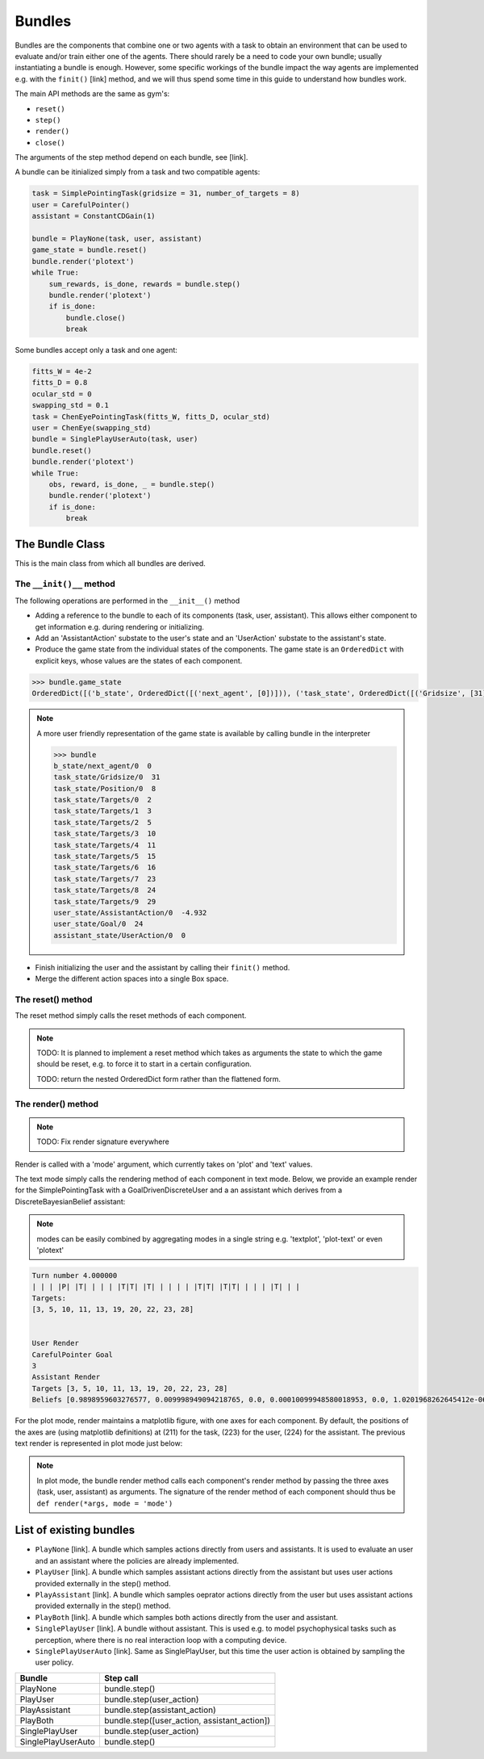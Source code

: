 .. bundles:

Bundles
==================
Bundles are the components that combine one or two agents with a task to obtain an environment that can be used to evaluate and/or train either one of the agents. There should rarely be a need to code your own bundle; usually instantiating a bundle is enough. However, some specific workings of the bundle impact the way agents are implemented e.g. with the ``finit()`` [link] method, and we will thus spend some time in this guide to understand how bundles work.

The main API methods are the same as gym's:

* ``reset()``
* ``step()``
* ``render()``
* ``close()``

The arguments of the step method depend on each bundle, see [link].


A bundle can be itinialized simply from a task and two compatible agents:

.. code-block:: python

    task = SimplePointingTask(gridsize = 31, number_of_targets = 8)
    user = CarefulPointer()
    assistant = ConstantCDGain(1)

    bundle = PlayNone(task, user, assistant)
    game_state = bundle.reset()
    bundle.render('plotext')
    while True:
        sum_rewards, is_done, rewards = bundle.step()
        bundle.render('plotext')
        if is_done:
            bundle.close()
            break

Some bundles accept only a task and one agent:

.. code-block:: python

    fitts_W = 4e-2
    fitts_D = 0.8
    ocular_std = 0
    swapping_std = 0.1
    task = ChenEyePointingTask(fitts_W, fitts_D, ocular_std)
    user = ChenEye(swapping_std)
    bundle = SinglePlayUserAuto(task, user)
    bundle.reset()
    bundle.render('plotext')
    while True:
        obs, reward, is_done, _ = bundle.step()
        bundle.render('plotext')
        if is_done:
            break


The Bundle Class
--------------------

This is the main class from which all bundles are derived.


The ``__init()__`` method
"""""""""""""""""""""""""""""
The following operations are performed in the ``__init__()`` method

* Adding a reference to the bundle to each of its components (task, user, assistant). This allows either component to get information e.g. during rendering or initializing.

* Add an 'AssistantAction' substate to the user's state and an 'UserAction' substate to the assistant's state.

* Produce the game state from the individual states of the components. The game state is an ``OrderedDict`` with explicit keys, whose values are the states of each component.

.. code-block:: python

    >>> bundle.game_state
    OrderedDict([('b_state', OrderedDict([('next_agent', [0])])), ('task_state', OrderedDict([('Gridsize', [31]), ('Position', [8]), ('Targets', [2, 3, 5, 10, 11, 15, 16, 23, 24, 29])])), ('user_state', OrderedDict([('AssistantAction', [array([-4.9318438], dtype=float32)]), ('Goal', [24])])), ('assistant_state', OrderedDict([('UserAction', [0])]))])


.. note::

    A more user friendly representation of the game state is available by calling bundle in the interpreter

    .. code-block:: python

        >>> bundle
        b_state/next_agent/0  0
        task_state/Gridsize/0  31
        task_state/Position/0  8
        task_state/Targets/0  2
        task_state/Targets/1  3
        task_state/Targets/2  5
        task_state/Targets/3  10
        task_state/Targets/4  11
        task_state/Targets/5  15
        task_state/Targets/6  16
        task_state/Targets/7  23
        task_state/Targets/8  24
        task_state/Targets/9  29
        user_state/AssistantAction/0  -4.932
        user_state/Goal/0  24
        assistant_state/UserAction/0  0


* Finish initializing the user and the assistant by calling their ``finit()`` method.

* Merge the different action spaces into a single Box space.


The reset() method
"""""""""""""""""""

The reset method simply calls the reset methods of each component.

.. note::

    TODO: It is planned to implement a reset method which takes as arguments the state to which the game should be reset, e.g. to force it to start in a certain configuration.

    TODO: return the nested OrderedDict form rather than the flattened form.


The render() method
""""""""""""""""""""""

.. note::

    TODO: Fix render signature everywhere

Render is called with a 'mode' argument, which currently takes on 'plot' and 'text' values.

The text mode simply calls the rendering method of each component in text mode. Below, we provide an example render for the SimplePointingTask with a GoalDrivenDiscreteUser and a an assistant which derives from a DiscreteBayesianBelief assistant:

.. note::

    modes can be easily combined by aggregating modes in a single string e.g. 'textplot', 'plot-text' or even 'plotext'

.. code-block:: python

    Turn number 4.000000
    | | | |P| |T| | | | |T|T| |T| | | | | |T|T| |T|T| | | | |T| | |
    Targets:
    [3, 5, 10, 11, 13, 19, 20, 22, 23, 28]


    User Render
    CarefulPointer Goal
    3
    Assistant Render
    Targets [3, 5, 10, 11, 13, 19, 20, 22, 23, 28]
    Beliefs [0.9898959603276577, 0.009998949094218765, 0.0, 0.00010099948580018953, 0.0, 1.0201968262645412e-06, 1.0201968262645412e-06, 1.0201968262645412e-06, 1.0201968262645412e-06, 1.0305018447116578e-08]

For the plot mode, render maintains a matplotlib figure, with one axes for each component. By default, the positions of the axes are (using matplotlib definitions) at (211) for the task, (223) for the user, (224) for the assistant. The previous text render is represented in plot mode just below:

.. image:: images/simplepointingtaskBundle_render.png
    :width: 600px
    :align: center


.. note::

    In plot mode, the bundle render method calls each component's render method by passing the three axes (task, user, assistant) as arguments. The signature of the render method of each component should thus be ``def render(*args, mode = 'mode')``


List of existing bundles
-----------------------------

* ``PlayNone`` [link]. A bundle which samples actions directly from users and assistants. It is used to evaluate an user and an assistant where the policies are already implemented.
* ``PlayUser`` [link]. A bundle which samples assistant actions directly from the assistant but uses user actions provided externally in the step() method.
* ``PlayAssistant`` [link]. A bundle which samples oeprator actions directly from the user but uses assistant actions provided externally in the step() method.
* ``PlayBoth`` [link]. A bundle which samples both actions directly from the user and assistant.
* ``SinglePlayUser`` [link]. A bundle without assistant. This is used e.g. to model psychophysical tasks such as perception, where there is no real interaction loop with a computing device.
* ``SinglePlayUserAuto`` [link]. Same as SinglePlayUser, but this time the user action is obtained by sampling the user policy.

=========================== =====================================================
           Bundle                 Step call
=========================== =====================================================
PlayNone                     bundle.step()
PlayUser                     bundle.step(user_action)
PlayAssistant                bundle.step(assistant_action)
PlayBoth                     bundle.step([user_action, assistant_action])
SinglePlayUser               bundle.step(user_action)
SinglePlayUserAuto           bundle.step()
=========================== =====================================================


